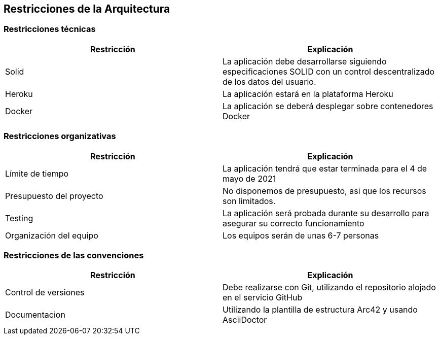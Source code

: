 [[section-architecture-constraints]]
== Restricciones de la Arquitectura

=== Restricciones técnicas
[width="100%",options="header"]
|====================
| Restricción | Explicación 
| Solid | La aplicación debe desarrollarse siguiendo especificaciones SOLID con un control descentralizado de los datos del usuario.
| Heroku | La aplicación estará en la plataforma Heroku
| Docker | La aplicación se deberá desplegar sobre contenedores Docker
|====================

=== Restricciones organizativas
[width="100%",options="header"]
|====================
| Restricción | Explicación 
| Límite de tiempo | La aplicación tendrá que estar terminada para el 4 de mayo de 2021
| Presupuesto del proyecto | No disponemos de presupuesto, asi que los recursos son limitados.
| Testing | La aplicación será probada durante su desarrollo para asegurar su correcto funcionamiento
| Organización del equipo | Los equipos serán de unas 6-7 personas
|====================

=== Restricciones de las convenciones
[width="100%",options="header"]
|====================
| Restricción | Explicación 
| Control de versiones | Debe realizarse con Git, utilizando el repositorio alojado en el servicio GitHub
| Documentacion | Utilizando la plantilla de estructura Arc42 y usando AsciiDoctor
|====================
